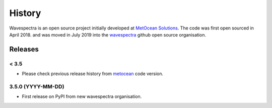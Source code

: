 =======
History
=======

Wavespectra is an open source project initially developed at `MetOcean Solutions`_.
The code was first open sourced in April 2018. and was moved in July 2019 into the
`wavespectra`_ github open source organisation.

~~~~~~~~
Releases
~~~~~~~~

< 3.5
-----

* Please check previous release history from metocean_ code version.

3.5.0 (YYYY-MM-DD)
------------------

* First release on PyPI from new wavespectra organisation.

.. _`MetOcean Solutions`: https://www.metocean.co.nz/
.. _`metocean`: https://github.com/metocean/wavespectra
.. _`wavespectra`: https://github.com/wavespectra